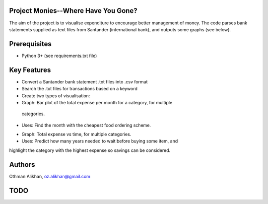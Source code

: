 Project Monies--Where Have You Gone?
====================================

The aim of the project is to visualise expenditure to encourage better
management of money. The code parses bank statements supplied as text files
from Santander (international bank), and outputs some graphs (see below).


Prerequisites
=============
- Python 3+ (see requirements.txt file)


Key Features
============
- Convert a Santander bank statement .txt files into .csv format
- Search the .txt files for transactions based on a keyword

- Create two types of visualisation:

- Graph: Bar plot of the total expense per month for a category, for multiple
 categories.
- Uses: Find the month with the cheapest food ordering scheme.

.. image:: res/samples/bar_sample.PNG
    :width: 200px
    :align: center
    :height: 100px
    :alt: alternate text

- Graph: Total expense vs time, for multiple categories.
- Uses: Predict how many years needed to wait before buying some item, and
highlight the category with the highest expense so savings can be considered.

.. image:: res/samples/line_sample.PNG
    :width: 200px
    :align: center
    :height: 100px
    :alt: alternate text

Authors
=======
Othman Alikhan, oz.alikhan@gmail.com


TODO
====
